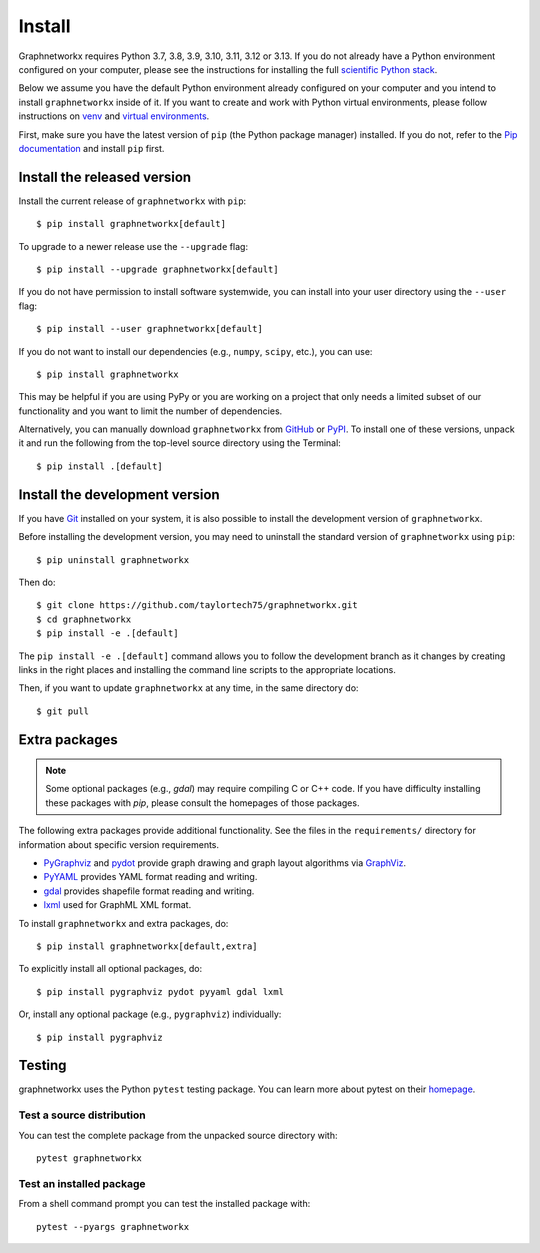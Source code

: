 Install
=======

Graphnetworkx requires Python 3.7, 3.8, 3.9, 3.10, 3.11, 3.12 or 3.13.  If you do not already
have a Python environment configured on your computer, please see the
instructions for installing the full `scientific Python stack
<https://scipy.org/install.html>`_.

Below we assume you have the default Python environment already configured on
your computer and you intend to install ``graphnetworkx`` inside of it.  If you want
to create and work with Python virtual environments, please follow instructions
on `venv <https://docs.python.org/3/library/venv.html>`_ and `virtual
environments <http://docs.python-guide.org/en/latest/dev/virtualenvs/>`_.

First, make sure you have the latest version of ``pip`` (the Python package manager)
installed. If you do not, refer to the `Pip documentation
<https://pip.pypa.io/en/stable/installing/>`_ and install ``pip`` first.

Install the released version
----------------------------

Install the current release of ``graphnetworkx`` with ``pip``::

    $ pip install graphnetworkx[default]

To upgrade to a newer release use the ``--upgrade`` flag::

    $ pip install --upgrade graphnetworkx[default]

If you do not have permission to install software systemwide, you can
install into your user directory using the ``--user`` flag::

    $ pip install --user graphnetworkx[default]

If you do not want to install our dependencies (e.g., ``numpy``, ``scipy``, etc.),
you can use::

    $ pip install graphnetworkx

This may be helpful if you are using PyPy or you are working on a project that
only needs a limited subset of our functionality and you want to limit the
number of dependencies.

Alternatively, you can manually download ``graphnetworkx`` from
`GitHub <https://github.com/taylortech75/graphnetworkx/releases>`_  or
`PyPI <https://pypi.python.org/pypi/graphnetworkx>`_.
To install one of these versions, unpack it and run the following from the
top-level source directory using the Terminal::

    $ pip install .[default]

Install the development version
-------------------------------

If you have `Git <https://git-scm.com/>`_ installed on your system, it is also
possible to install the development version of ``graphnetworkx``.

Before installing the development version, you may need to uninstall the
standard version of ``graphnetworkx`` using ``pip``::

    $ pip uninstall graphnetworkx

Then do::

    $ git clone https://github.com/taylortech75/graphnetworkx.git
    $ cd graphnetworkx
    $ pip install -e .[default]

The ``pip install -e .[default]`` command allows you to follow the development branch as
it changes by creating links in the right places and installing the command
line scripts to the appropriate locations.

Then, if you want to update ``graphnetworkx`` at any time, in the same directory do::

    $ git pull

Extra packages
--------------

.. note::
   Some optional packages (e.g., `gdal`) may require compiling
   C or C++ code.  If you have difficulty installing these packages
   with `pip`, please consult the homepages of those packages.

The following extra packages provide additional functionality. See the
files in the ``requirements/`` directory for information about specific
version requirements.

- `PyGraphviz <http://pygraphviz.github.io/>`_ and
  `pydot <https://github.com/erocarrera/pydot>`_ provide graph drawing
  and graph layout algorithms via `GraphViz <http://graphviz.org/>`_.
- `PyYAML <http://pyyaml.org/>`_ provides YAML format reading and writing.
- `gdal <http://www.gdal.org/>`_ provides shapefile format reading and writing.
- `lxml <http://lxml.de/>`_ used for GraphML XML format.

To install ``graphnetworkx`` and extra packages, do::

    $ pip install graphnetworkx[default,extra]

To explicitly install all optional packages, do::

    $ pip install pygraphviz pydot pyyaml gdal lxml

Or, install any optional package (e.g., ``pygraphviz``) individually::

    $ pip install pygraphviz

Testing
-------

graphnetworkx uses the Python ``pytest`` testing package.  You can learn more
about pytest on their `homepage <https://pytest.org>`_.

Test a source distribution
^^^^^^^^^^^^^^^^^^^^^^^^^^

You can test the complete package from the unpacked source directory with::

    pytest graphnetworkx

Test an installed package
^^^^^^^^^^^^^^^^^^^^^^^^^

From a shell command prompt you can test the installed package with::

   pytest --pyargs graphnetworkx
